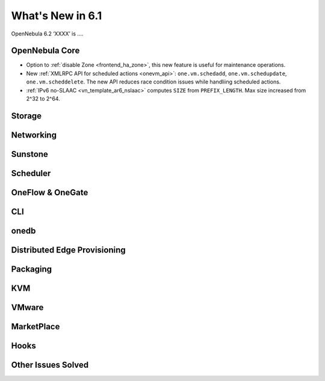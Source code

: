 .. _whats_new:

================================================================================
What's New in 6.1
================================================================================

OpenNebula 6.2 ‘XXXX’ is  ....

..
  Conform to the following format for new features.
  Big/important features follow this structure
  - **<feature title>**: <one-to-two line description>, :ref:`<link to docs>`
  Minor features are added in a separate block in each section as:
  - `<one-to-two line description <http://github.com/OpenNebula/one/issues/#>`__.

..

OpenNebula Core
================================================================================
- Option to :ref:`disable Zone <frontend_ha_zone>`, this new feature is useful for maintenance operations.
- New :ref:`XMLRPC API for scheduled actions <onevm_api>`: ``one.vm.schedadd``, ``one.vm.schedupdate``, ``one.vm.scheddelete``. The new API reduces race condition issues while handliing scheduled actions.
- :ref:`IPv6 no-SLAAC <vn_template_ar6_nslaac>` computes ``SIZE`` from ``PREFIX_LENGTH``. Max size increased from 2^32 to 2^64.

Storage
================================================================================

Networking
================================================================================

Sunstone
================================================================================

Scheduler
================================================================================

OneFlow & OneGate
===============================================================================


CLI
================================================================================

onedb
================================================================================

Distributed Edge Provisioning
================================================================================


Packaging
================================================================================

KVM
===

VMware
============================


MarketPlace
===========


Hooks
=====

Other Issues Solved
================================================================================
